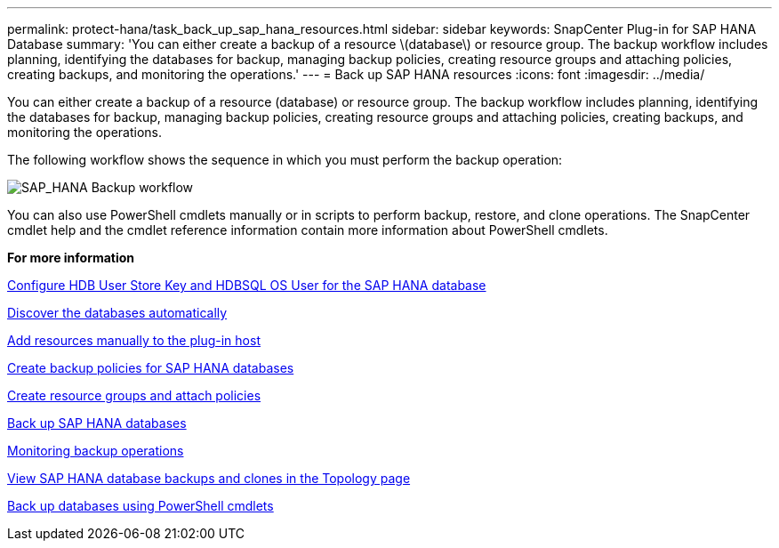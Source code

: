---
permalink: protect-hana/task_back_up_sap_hana_resources.html
sidebar: sidebar
keywords: SnapCenter Plug-in for SAP HANA Database
summary: 'You can either create a backup of a resource \(database\) or resource group. The backup workflow includes planning, identifying the databases for backup, managing backup policies, creating resource groups and attaching policies, creating backups, and monitoring the operations.'
---
= Back up SAP HANA resources
:icons: font
:imagesdir: ../media/

[.lead]
You can either create a backup of a resource (database) or resource group. The backup workflow includes planning, identifying the databases for backup, managing backup policies, creating resource groups and attaching policies, creating backups, and monitoring the operations.

The following workflow shows the sequence in which you must perform the backup operation:

image::../media/sap_hana_backup_workflow.png[SAP_HANA Backup workflow]

You can also use PowerShell cmdlets manually or in scripts to perform backup, restore, and clone operations. The SnapCenter cmdlet help and the cmdlet reference information contain more information about PowerShell cmdlets.

*For more information*

link:task_configure_hdb_user_store_key_and_hdbsql_os_user_for_the_sap_hana_database.html[Configure HDB User Store Key and HDBSQL OS User for the SAP HANA database]

link:task_discover_the_databases_automatically.html[Discover the databases automatically]

link:task_add_resources_manually_to_the_plug_in_host.html[Add resources manually to the plug-in host]

link:task_create_backup_policies_for_sap_hana_databases.html[Create backup policies for SAP HANA databases]

link:task_create_resource_groups_and_attach_policies.html[Create resource groups and attach policies]

link:task_back_up_sap_hana_databases.html[Back up SAP HANA databases]

link:task_monitor_hana_databases_backup_operations.html[Monitoring backup operations]

link:task_view_sap_hana_database_backups_and_clones_in_the_topology_page_sap_hana.html[View SAP HANA database backups and clones in the Topology page]

link:task_back_up_databases_using_powershell_cmdlets_sap_hana.html[Back up databases using PowerShell cmdlets]
